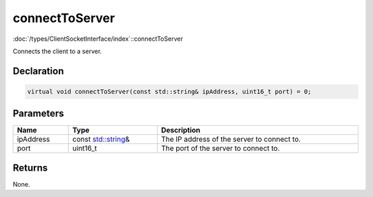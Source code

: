 connectToServer
===============

:doc:`/types/ClientSocketInterface/index`::connectToServer

Connects the client to a server.

Declaration
-----------

.. code-block:: cpp

	virtual void connectToServer(const std::string& ipAddress, uint16_t port) = 0;

Parameters
----------

.. list-table::
	:width: 100%
	:header-rows: 1
	:class: code-table

	* - Name
	  - Type
	  - Description
	* - ipAddress
	  - const `std::string <https://en.cppreference.com/w/cpp/string/basic_string>`_\&
	  - The IP address of the server to connect to.
	* - port
	  - uint16_t
	  - The port of the server to connect to.

Returns
-------

None.